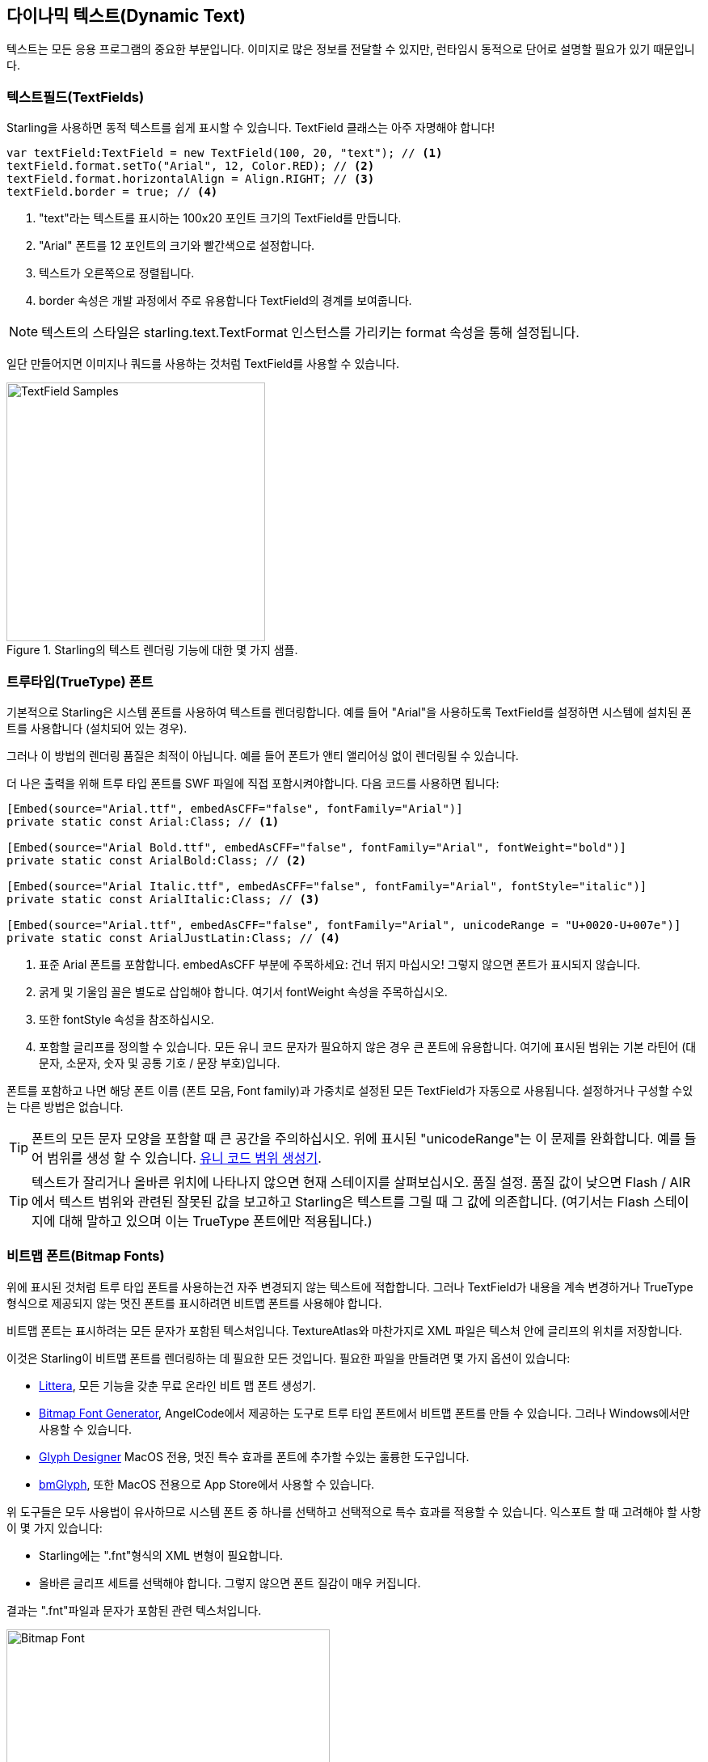 == 다이나믹 텍스트(Dynamic Text)
ifndef::imagesdir[:imagesdir: ../../img]

텍스트는 모든 응용 프로그램의 중요한 부분입니다.
이미지로 많은 정보를 전달할 수 있지만, 런타임시 동적으로 단어로 설명할 필요가 있기 때문입니다.

=== 텍스트필드(TextFields)

Starling을 사용하면 동적 텍스트를 쉽게 표시할 수 있습니다.
TextField 클래스는 아주 자명해야 합니다!

[source, as3]
----
var textField:TextField = new TextField(100, 20, "text"); // <1>
textField.format.setTo("Arial", 12, Color.RED); // <2>
textField.format.horizontalAlign = Align.RIGHT; // <3>
textField.border = true; // <4>
----
<1> "text"라는 텍스트를 표시하는 100x20 포인트 크기의 TextField를 만듭니다.
<2> "Arial" 폰트를 12 포인트의 크기와 빨간색으로 설정합니다.
<3> 텍스트가 오른쪽으로 정렬됩니다.
<4> border 속성은 개발 과정에서 주로 유용합니다 TextField의 경계를 보여줍니다.

NOTE: 텍스트의 스타일은 starling.text.TextFormat 인스턴스를 가리키는 format 속성을 통해 설정됩니다.

일단 만들어지면 이미지나 쿼드를 사용하는 것처럼 TextField를 사용할 수 있습니다.

.Starling의 텍스트 렌더링 기능에 대한 몇 가지 샘플.
image::textfield-samples.png[TextField Samples, 320]

=== 트루타입(TrueType) 폰트

기본적으로 Starling은 시스템 폰트를 사용하여 텍스트를 렌더링합니다.
예를 들어 "Arial"을 사용하도록 TextField를 설정하면 시스템에 설치된 폰트를 사용합니다 (설치되어 있는 경우).

그러나 이 방법의 렌더링 품질은 최적이 아닙니다.
예를 들어 폰트가 앤티 앨리어싱 없이 렌더링될 수 있습니다.

더 나은 출력을 위해 트루 타입 폰트를 SWF 파일에 직접 포함시켜야합니다.
다음 코드를 사용하면 됩니다:

[source, as3]
----
[Embed(source="Arial.ttf", embedAsCFF="false", fontFamily="Arial")]
private static const Arial:Class; // <1>

[Embed(source="Arial Bold.ttf", embedAsCFF="false", fontFamily="Arial", fontWeight="bold")]
private static const ArialBold:Class; // <2>

[Embed(source="Arial Italic.ttf", embedAsCFF="false", fontFamily="Arial", fontStyle="italic")]
private static const ArialItalic:Class; // <3>

[Embed(source="Arial.ttf", embedAsCFF="false", fontFamily="Arial", unicodeRange = "U+0020-U+007e")]
private static const ArialJustLatin:Class; // <4>
----
<1> 표준 Arial 폰트를 포함합니다. embedAsCFF 부분에 주목하세요: 건너 뛰지 마십시오! 그렇지 않으면 폰트가 표시되지 않습니다.
<2> 굵게 및 기울임 꼴은 별도로 삽입해야 합니다. 여기서 fontWeight 속성을 주목하십시오.
<3> 또한 fontStyle 속성을 참조하십시오.
<4> 포함할 글리프를 정의할 수 있습니다. 모든 유니 코드 문자가 필요하지 않은 경우 큰 폰트에 유용합니다. 여기에 표시된 범위는 기본 라틴어 (대문자, 소문자, 숫자 및 공통 기호 / 문장 부호)입니다.

폰트를 포함하고 나면 해당 폰트 이름 (폰트 모음, Font family)과 가중치로 설정된 모든 TextField가 자동으로 사용됩니다.
설정하거나 구성할 수있는 다른 방법은 없습니다.

TIP: 폰트의 모든 문자 모양을 포함할 때 큰 공간을 주의하십시오. 위에 표시된 "unicodeRange"는 이 문제를 완화합니다. 예를 들어 범위를 생성 할 수 있습니다. http://renaun.com/blog/2011/10/flash-embed-font-unicode-range-generator[유니 코드 범위 생성기].

TIP: 텍스트가 잘리거나 올바른 위치에 나타나지 않으면 현재 스테이지를 살펴보십시오. 품질 설정. 품질 값이 낮으면 Flash / AIR에서 텍스트 범위와 관련된 잘못된 값을 보고하고 Starling은 텍스트를 그릴 때 그 값에 의존합니다.
(여기서는 Flash 스테이지에 대해 말하고 있으며 이는 TrueType 폰트에만 적용됩니다.)

=== 비트맵 폰트(Bitmap Fonts)

위에 표시된 것처럼 트루 타입 폰트를 사용하는건 자주 변경되지 않는 텍스트에 적합합니다.
그러나 TextField가 내용을 계속 변경하거나 TrueType 형식으로 제공되지 않는 멋진 폰트를 표시하려면 비트맵 폰트를 사용해야 합니다.

비트맵 폰트는 표시하려는 모든 문자가 포함된 텍스처입니다.
TextureAtlas와 마찬가지로 XML 파일은 텍스처 안에 글리프의 위치를 저장합니다.

이것은 Starling이 비트맵 폰트를 렌더링하는 데 필요한 모든 것입니다.
필요한 파일을 만들려면 몇 가지 옵션이 있습니다:

* http://kvazars.com/littera/[Littera], 모든 기능을 갖춘 무료 온라인 비트 맵 폰트 생성기.
* http://www.angelcode.com/products/bmfont/[Bitmap Font Generator], AngelCode에서 제공하는 도구로 트루 타입 폰트에서 비트맵 폰트를 만들 수 있습니다. 그러나 Windows에서만 사용할 수 있습니다.
* http://glyphdesigner.71squared.com[Glyph Designer] MacOS 전용, 멋진 특수 효과를 폰트에 추가할 수있는 훌륭한 도구입니다.
* http://www.bmglyph.com[bmGlyph], 또한 MacOS 전용으로 App Store에서 사용할 수 있습니다.

위 도구들은 모두 사용법이 유사하므로 시스템 폰트 중 하나를 선택하고 선택적으로 특수 효과를 적용할 수 있습니다.
익스포트 할 때 고려해야 할 사항이 몇 가지 있습니다:

* Starling에는 ".fnt"형식의 XML 변형이 필요합니다.
* 올바른 글리프 세트를 선택해야 합니다. 그렇지 않으면 폰트 질감이 매우 커집니다.

결과는 ".fnt"파일과 문자가 포함된 관련 텍스처입니다.

.색상 및 그림자가 포함 된 비트 맵 폰트.
image::desyrel-font.png[Bitmap Font, 400]

이러한 폰트를 Starling에서 사용할 수 있도록 하려면 SWF에 포함하고 TextField 클래스에 등록할 수 있습니다.

[source, as3]
----
[Embed(source="font.png")]
public static const FontTexture:Class;

[Embed(source="font.fnt", mimeType="application/octet-stream")]
public static const FontXml:Class;

var texture:Texture = Texture.fromEmbeddedAsset(FontTexture);
var xml:XML = XML(new FontXml());
var font:BitmapFont = new BitmapFont(texture, xml); // <1>

TextField.registerCompositor(font); // <2>
----
<1> BitmapFont 클래스의 인스턴스를 만듭니다.
<2> TextField 클래스에 폰트를 등록합니다.

비트맵 폰트 인스턴스가 TextField 클래스에 등록되면 더 이상 필요하지 않습니다.
Starling은 해당 이름의 폰트를 사용하는 TextField를 발견하면 해당 폰트를 선택합니다. 여기처럼:

[source, as3]
----
var textField:TextField = new TextField(100, 20, "Hello World");
textField.format.font = "fontName"; // <1>
textField.format.fontSize = BitmapFont.NATIVE_SIZE; // <2>
----
<1> 폰트를 사용하려면 폰트 이름을 참조하십시오. 기본적으로 XML 파일의 얼굴 속성에 저장됩니다.
<2> 비트맵 폰트는 폰트 텍스처를 만드는 데 사용된 것과 동일한 크기로 표시 될 때 가장 잘 보입니다. 수동으로 그 크기를 할당할 수 있습니다. 그러나 NATIVE_SIZE 상수를 통해 Starling이 이를 수행하게하는 것이 더 좋습니다.

==== 더 알아보기

꼭알아야 할 것이 한 가지 더 있습니다.
비트맵 폰트가 단일 색상 (예: 일반 트루 타입 폰트 색상 효과 없음)을 사용하는 경우 글리프를 순수한 흰색으로 내보내야 합니다.
그런 다음 TextField의 format.color 속성을 사용하여 런타임에 폰트를 임의의 색상으로 채울 수 있습니다 (텍스처의 RGB 채널을 곱하는 것만으로).

반면에 폰트에 위의 샘플 이미지와 같은 색상이 포함되어 있으면 TextField의 format.color 속성을 흰색 (Color.WHITE)으로 설정해야 합니다.
이렇게하면 TextField의 색조가 텍스처 색에 영향을 미치지 않습니다.

TIP: 최적의 성능을 위해 텍스쳐 아틀라스에 폰트 텍스처를 추가할 수도 있습니다!
이렇게 하면 텍스트를 일반 이미지와 함께 배치하여 그리기 호출을 더 줄일 수 있습니다.

==== MINI 폰트

Starling에는 실제로 매우 가벼운 비트맵 폰트 하나가 포함되어 있습니다.
그것은 아마도 어떤 미인 대회에서도 이기지 못할 것입니다.
하지만 프로토 타입에 텍스트를 표시해야 하거나 디버그 출력을 위해 필요할 때 완벽합니다.

."MINI" 비트맵 폰트.
image::mini-font.png[BitmapFont.MINI, 396]

내가 'lightweight'라고 말할 때는 각 글자가 5픽셀이라는걸 의미합니다.
하지만 트릭을 사용하면 원래 크기의 200%까지 확장할 수 있습니다.

[source, as3]
----
var textField:TextField = new TextField(100, 10, "The quick brown fox ...");
textField.format.font = BitmapFont.MINI; // <1>
textField.format.fontSize = BitmapFont.NATIVE_SIZE * 2; // <2>
----
<1> MINI 폰트를 사용하십시오.
<2> 네이티브 크기의 정확히 두 배를 사용하십시오. 폰트는 가장 가까이 이웃한 스케일링을 사용하므로 선명하게 유지됩니다!
